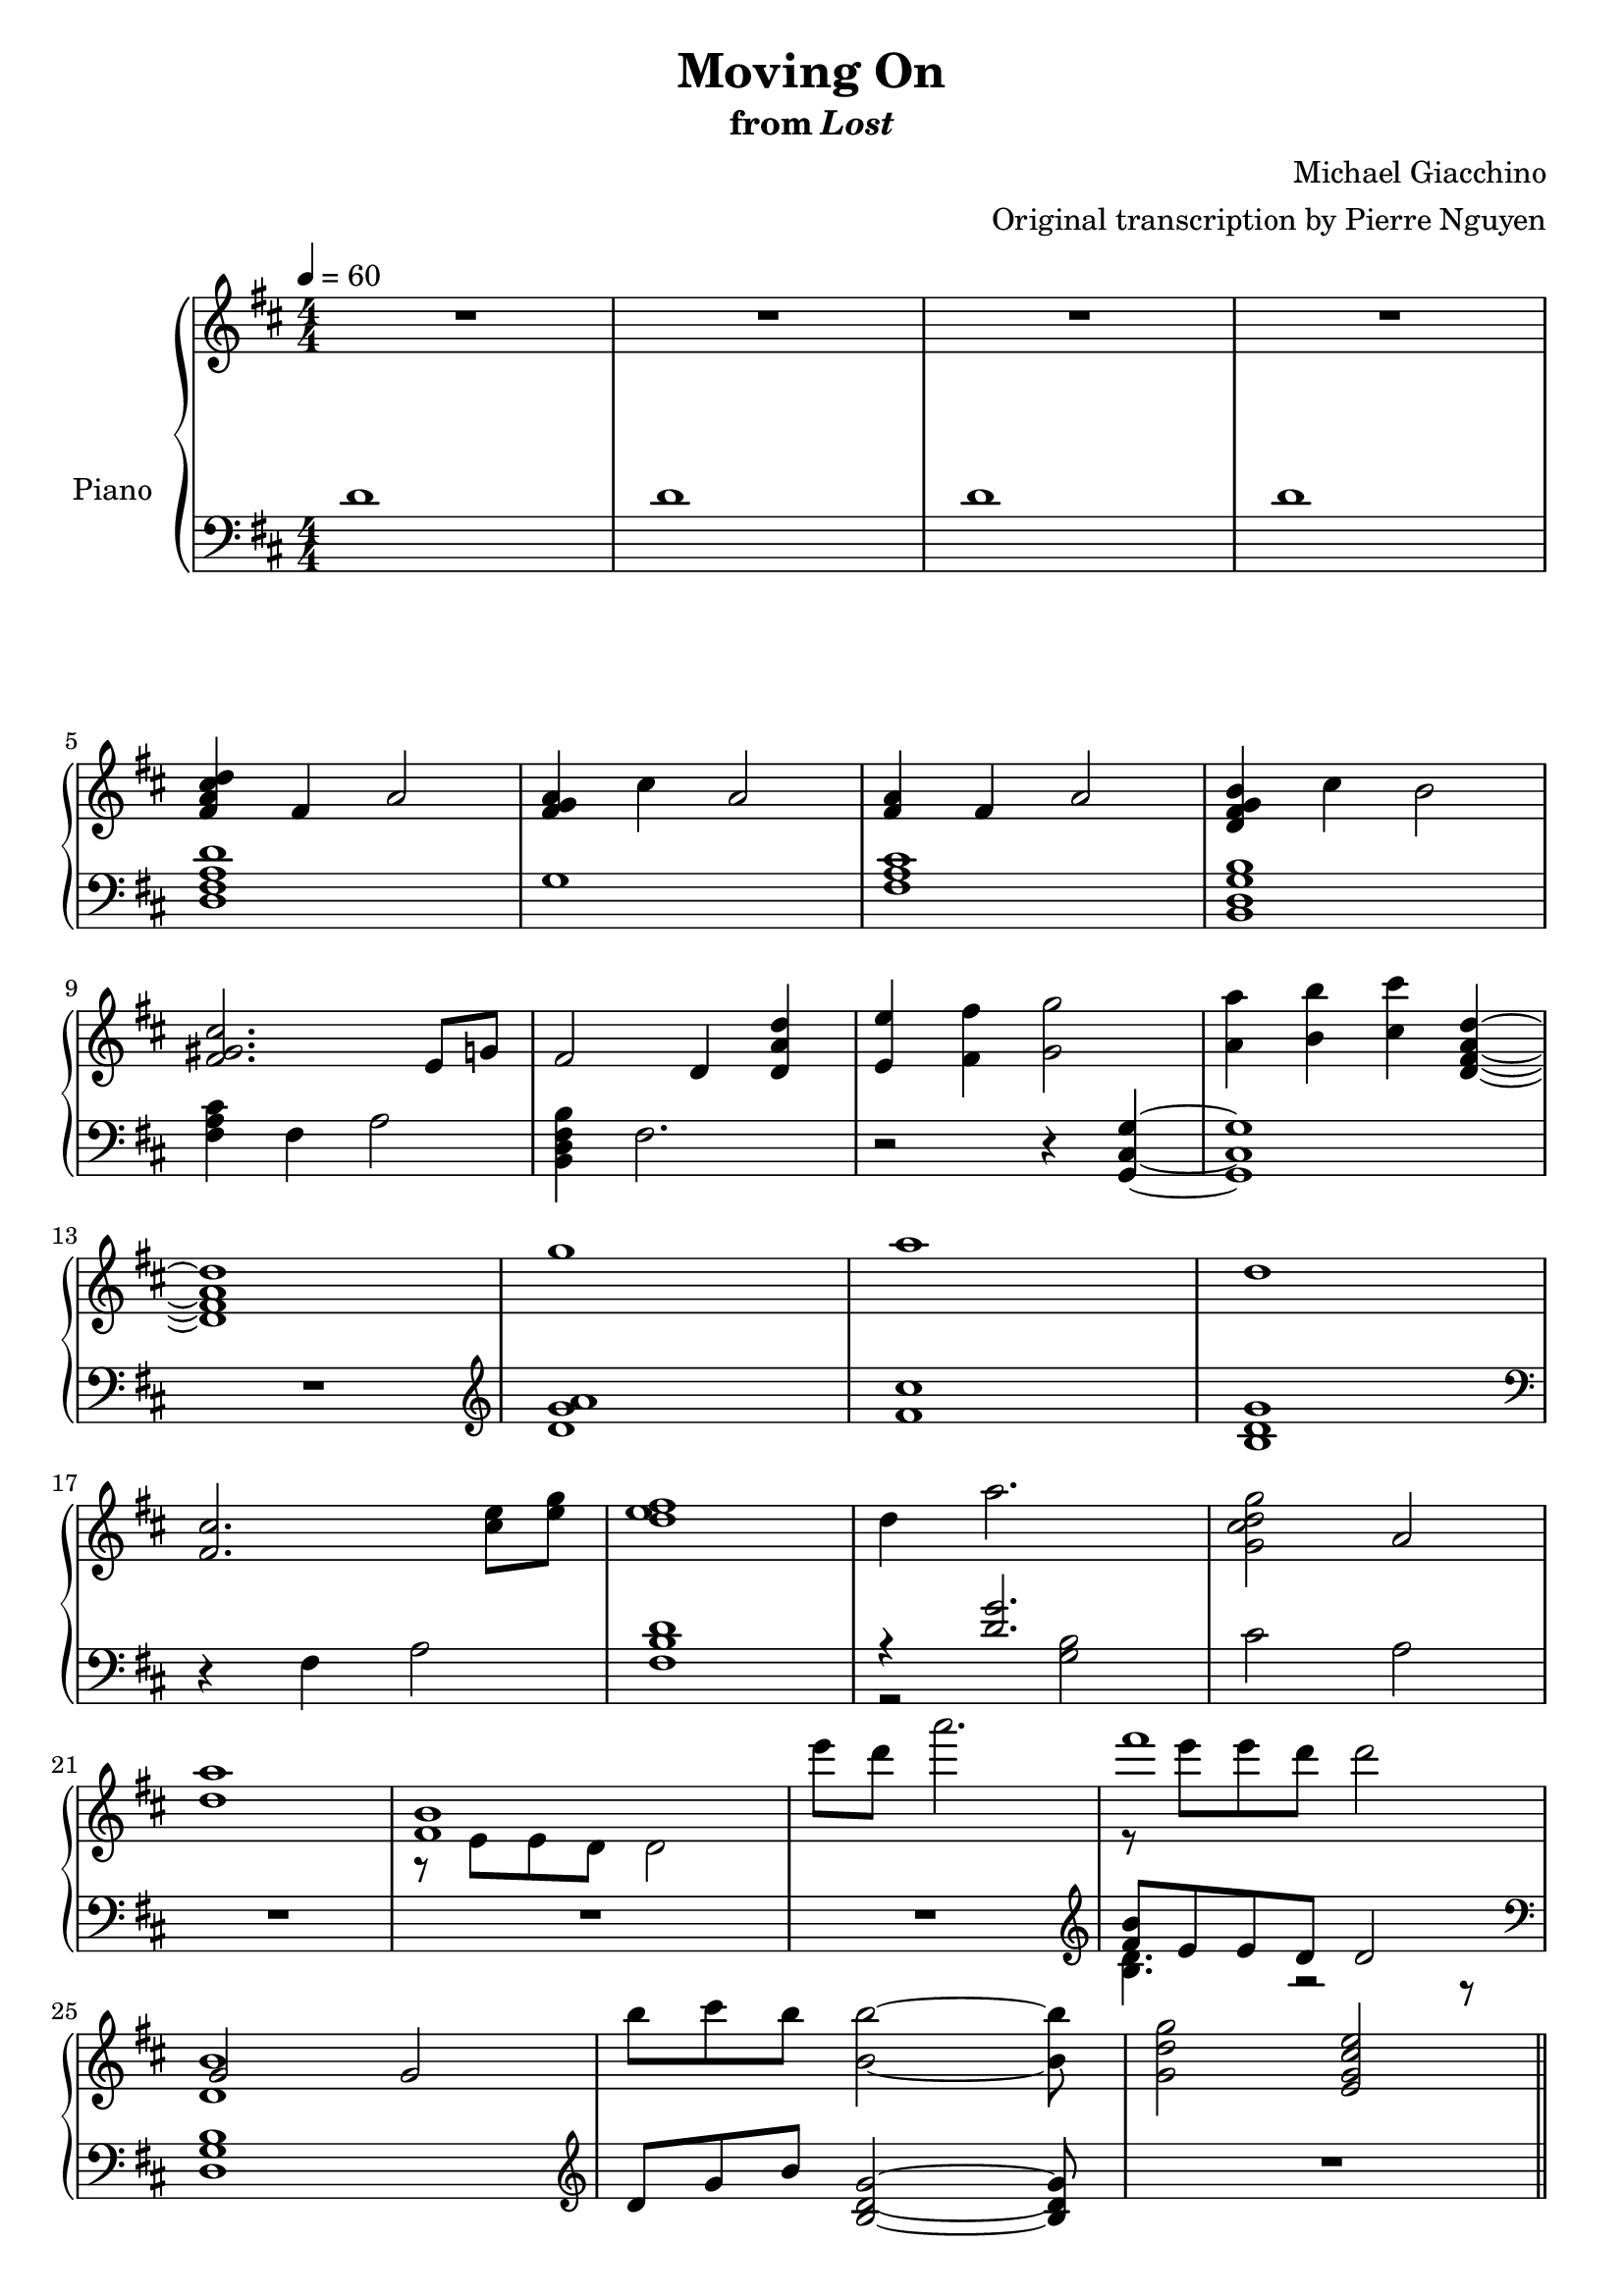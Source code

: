 \version "2.12.2"

\header {
  title = "Moving On"
  subtitle = \markup { "from" \italic "Lost" }
  composer = "Michael Giacchino"
  arranger = "Original transcription by Pierre Nguyen"
}

global = {
  \tempo 4 = 60
  \key d \major
  \time 4/4
  \numericTimeSignature
  s1*27
  \bar "||"
}

upper = \relative c' {
  \clef treble
  R1*4
  \break

  <fis a cis d>4 fis a2
  <fis g a>4 cis' a2
  <fis a>4 fis a2
  <d, fis g b>4 cis' b2
  \break

  <fis gis cis>2. e8 g
  fis2 d4 <d a' d>
  <e e'> <fis fis'> <g g'>2
  <a a'>4 <b b'> <cis cis'> <d, fis a d>~
  \break

  <d fis a d>1
  g'
  a
  d,
  \break

  <fis, cis'>2. <cis' e>8 <e g>
  <d e fis>1
  d4 a'2.
  <g, cis d g>2 a
  \break

  <d a'>1
  <<
    { <fis, b> }
  \\
    { r8 e e d d2 }
  >>
  e''8 d a'2.
  <<
    { fis1 }
  \\
    { r8 e e d d2 }
  >>
  \break

  <<
    { g,,2 g }
  \\
    { <d b'>1 }
  >>
  b''8 cis b <b, b'>2~ <b b'>8
  <g d' g>2 <e g cis e>
  \break

  fis'4 d2.
  fis4 cis2.
  g'4 e2.
  g4 a2.
  \break

  d4 a2.
  cis4 a2.
  d4 e2.
  d4 cis2.
  \break

  <<
    {
      fis,4 d2.
      fis4 cis2 r4
      g'4 e2.
      g4 a2.
      \break

      d4 a2.
      cis4 a2.
      d4 e2.
      d4 d cis2
      \break

      d,2 e4 d
      fis8 g g4 cis,4 r4
      fis8 g g4 e2
      fis8 g g4 a2
      \break

      d,2 e4 d
      cis'8 b a4 cis,4 r4
      d'2 e4 d
      b2 d4 e
      \break

      fis,1
    }
  \\
    {
      r8 e, e fis fis a a4
      r8 fis fis a a b cis4
      r8 b b cis cis b g4
      g8 b b cis cis e e g

      d cis cis b b a fis4
      r8 fis fis a a b cis4
      d8 cis cis b b a g4
      g8 b b cis cis d e fis

      a,8 e e fis fis a a4
      r8 fis fis a a b cis4
      g8 b b cis cis b g4
      g8 b b cis cis e e g

      r8 cis, cis b b a fis4
      cis'8 b a fis a b cis4
      d8 cis cis b r8 a d4
      r8 b b a a4 g

      fis d fis2
    }
  >>

  g4 d g2
  <<
    { a4 d,2 cis4 }
  \\
    { <d fis>1 }
  >>
  b4 <b e g>2 e4
  \break

  <e fis a>4 d <fis fis'>8 <e e'> <e e'> <d d'>
  <b' b'>4 d, g d
  <a' a'> r2
  <<
    {
      b'4 b4
    }
  \\
    {
      b,4~
      <d, fis a b>
    }
  >>
  r4 <cis' cis'>2
  \break

  <d, d'>8 <e e'> <e e'> <fis fis'> <fis fis'> <g g'> <g g'>4
  <fis fis'> <d d'>2.
  <dis dis'>8 <fis fis'> <fis fis'> <b b'> <b b'> <dis dis'> <dis dis'>4
  <e e'> <b b'>2.
  \break
}

lower = \relative c' {
  \clef bass
  d1
  d
  d
  d

  <d, fis a d>
  g1
  <fis a cis>
  <b, d g b>

  <fis' a cis>4 fis a2
  <b, d fis b>4 fis'2.
  r2 r4 <g, cis g'>~
  <g cis g'>1

  R1
  \clef treble
  <d'' g a>
  <fis cis'>
  <b, d g>
  \clef bass

  r4 fis a2
  <fis b d>1
  <<
    { r4 <d' g>2. }
  \\
    { r2 <g, b>2 }
  >>
  cis a

  R1*3
  \clef treble
  <<
    { <fis' b>8 e e d d2 }
  \\
    { <b d>4. r2 r8 }
  >>

  \clef bass
  <d, g b>1
  \clef treble
  d'8 g b <b, d g>2~ <b d g>8
  R1

  <d fis>1
  <cis fis a cis>
  <e g b e>
  <e a cis e>

  <d fis a d>
  <cis fis a cis>
  <e g e'>
  <e a cis e>
  \clef bass

  <d, fis a d>
  <cis fis a cis>
  <b e g>
  a'

  <d, fis a>
  <cis fis a cis>
  <e g b>
  <a cis e>

  <<
    {
      <a d>
      <fis a cis>
      <e g>
      e

      <d fis d'>
      <cis fis a cis>
      <e g e'>
      <a cis e g>

      <a, d fis a>
      <d a' d>
      a
      <a g'>

      <a a'>
      <d g>
      a'2. <b~ d>4
      b2 cis4 fis,
    }
  \\
    {
      d8 fis a d a fis d fis
      cis fis a cis a fis a fis
      b b e g e b g e
      a e g e a e a e

      r8 fis a d a fis a fis
      r8 fis a cis cis, fis a fis
      r8 g e g e g~ g4 % XXX
      r8 g e g g2

      r8 fis r8 fis a fis a4
      r8 g r8 g <g a>2
      r8 fis r8 fis fis2
      r2 e4 <e g>

      r8 fis8 r8 fis <fis d' e> a a d,
      r8 d g d g d g4
      e'8 fis, a fis a4 r4
      a g e r4
    }
  >>

  <c g'>8 c' g c g c g4
  <b, d b'> d fis d
  <b fis' b>8 dis fis b dis, fis a fis
  <<
    {
      <e g b e>4 g d8 r4
    }
  \\
    {
      r8 e r8 e r8 b g e
    }
  >>
}

dynamics = {
}

pedal = {
}

\score {
  \new PianoStaff = "PianoStaff_pf" <<
    \set PianoStaff.instrumentName = #"Piano"
    \new Staff = "Staff_pfUpper" << \global \upper >>
    \new Dynamics = "Dynamics_pf" \dynamics
    \new Staff = "Staff_pfLower" << \global \lower >>
    \new Dynamics = "pedal" \pedal
  >>

  \layout {
    % define Dynamics context
    \context {
      \type "Engraver_group"
      \name Dynamics
      \alias Voice
      \consists "Output_property_engraver"
      \consists "Piano_pedal_engraver"
      \consists "Script_engraver"
      \consists "New_dynamic_engraver"
      \consists "Dynamic_align_engraver"
      \consists "Text_engraver"
      \consists "Skip_event_swallow_translator"
      \consists "Axis_group_engraver"

      % keep spanners and text in the middle
      \override DynamicLineSpanner #'Y-offset = #0
      \override TextScript #'Y-offset = #-0.5

      \override TextScript #'font-shape = #'italic
      \override VerticalAxisGroup #'minimum-Y-extent = #'(-1 . 1)
      \override DynamicText #'extra-spacing-width = #'(0 . 0)

      % XXX: this seems to have no effect, so hairpins are still not
      % padded enough
      \override Hairpin #'bound-padding = #2.0
    }
    % modify PianoStaff context to accept Dynamics context
    \context {
      \PianoStaff
      \accepts Dynamics
    }
  }
}

\score {
  \unfoldRepeats {
    \new PianoStaff = "PianoStaff_pf" <<
      \new Staff = "Staff_pfUpper" << \global \upper \dynamics \pedal >>
      \new Staff = "Staff_pfLower" << \global \lower \dynamics \pedal >>
    >>
  }
  \midi {
    % the following is a workaround to prevent multiple voices from being
    % lumped into the same channel, which would inhibit overlapping notes
    \context {
      \Staff \remove "Staff_performer"
    }
    \context {
      \Voice \consists "Staff_performer"
    }
  }
}
